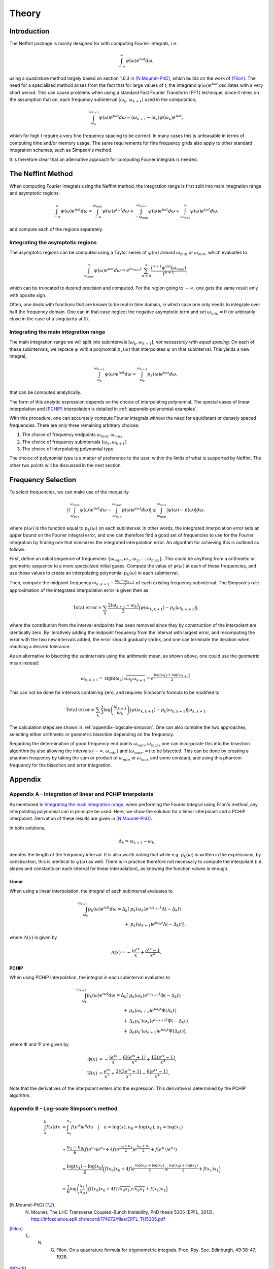 Theory
======

Introduction
------------

The Neffint package is mainly designed for with computing Fourier integrals, i.e.

.. math::
    \int_{-\infty}^{\infty} \psi(\omega) e^{i \omega t} d\omega,

using a quadrature method largely based on section 1.6.3 in [N.Mounet-PhD]_, which builds on the work of [Filon]_.
The need for a specialized method arises from the fact that for large values of `t`,
the integrand :math:`\psi(\omega) e^{i \omega t}` oscillates with a very short period.
This can cause problems when using a standard Fast Fourier Transform (FFT) technique,
since it relies on the assumption that on, each frequency subinterval :math:`[\omega_k, \omega_{k+1}]` used in the computation,

.. math::
    \int_{\omega_k}^{\omega_{k+1}} \psi(\omega) e^{i \omega t} d\omega
    \approx
    (\omega_{k+1} - \omega_k) \psi(\omega_k) e^{i \omega t},

which for high `t` require a very fine frequency spacing to be correct.
In many cases this is unfeasable in terms of computing time and/or memory usage.
The same requirements for fine frequency grids also apply to other standard integration schemes, such as Simpson's method.

It is therefore clear that an alternative approach for computing Fourier integrals is needed.


The Neffint Method
------------------

When computing Fourier integrals using the Neffint method, the integration range is first split into main integration range and asymptotic regions:

.. math::
    \int_{-\infty}^{\infty} \psi(\omega) e^{i \omega t} d\omega
    \approx
    \int_{-\infty}^{\omega_{min}} \psi(\omega) e^{i \omega t} d\omega
    + \int_{-\omega_{min}}^{\omega_{max}} \psi(\omega) e^{i \omega t} d\omega
    + \int_{\omega_{max}}^{\infty} \psi(\omega) e^{i \omega t} d\omega,

and compute each of the regions separately.


Integrating the asymptotic regions
~~~~~~~~~~~~~~~~~~~~~~~~~~~~~~~~~~

The asymptotic regions can be computed using a Taylor series of :math:`\psi(\omega)`
around :math:`\omega_{min}` or :math:`\omega_{min}`, which evaluates to

.. math::
    \int_{\omega_{max}}^{\infty} \psi(\omega) e^{i \omega t} d\omega
    =
    e^{i \omega_{max} t} \sum_{n=0}^\infty \frac{ i^{n+1} \psi^{(n)}(\omega_{max})}{t^{n+1}},

which can be truncated to desired precision and computed. For the region going to :math:`-\infty`,
one gets the same result only with oposite sign.

Often, one deals with functions that are known to be real in time domain,
in which case one only needs to integrate over half the frequency domain.
One can in that case neglect the negative asymptotic term and set :math:`\omega_{min} = 0`
(or arbitrarily close in the case of a singularity at `0`).


Integrating the main integration range
~~~~~~~~~~~~~~~~~~~~~~~~~~~~~~~~~~~~~~

The main integration range we will split into subintervals :math:`[\omega_k, \omega_{k+1}]`,
`not necessarily with equal spacing`.
On each of these subintervals, we replace :math:`\psi` with a polynomial :math:`p_k(\omega)`
that interpolates :math:`\psi` on that subinterval. This yields a new integral,

.. math::
    \int_{\omega_k}^{\omega_{k+1}} \psi(\omega) e^{i \omega t} d\omega
    \approx
    \int_{\omega_k}^{\omega_{k+1}} p_k(\omega)  e^{i \omega t} d\omega,

that can be computed analytically.

The form of this analytic expression depends on the choice of interpolating polynomial.
The special cases of linear interpolation and [PCHIP]_ interpolation is detailed in :ref:`appendix-polynomial-examples`.

With this procedure, one can accurately compute Fourier integrals
without the need for equidistant or densely spaced frequencies.
There are only three remaining arbitrary choices:

1. The choice of frequency endpoints :math:`\omega_{min}, \omega_{max}`
2. The choice of frequency subintervals :math:`[\omega_k, \omega_{k+1}]`
3. The choice of interpolating polynomial type

The choice of polynomial type is a matter of preference to the user, within the limits of what is supported by Neffint.
The other two points will be discussed in the next section.


Frequency Selection
-------------------

To select frequencies, we can make use of the inequality

.. Using \left and \right (og \big or similar) on the absolute value signs change the colour to make them almost invisible, for some reason
.. math::
    | \left( \int_{\omega_{min}}^{\omega_{max}} \psi(\omega) e^{i \omega t} d\omega - \int_{\omega_{min}}^{\omega_{max}} p(\omega) e^{i \omega t} d\omega \right) |
    \leq
    \int_{\omega_{min}}^{\omega_{max}} |\psi(\omega) - p(\omega)| d\omega,

where :math:`p(\omega)` is the function equal to :math:`p_k(\omega)` on each subinterval.
In other words, the integrated interpolation error sets an upper bound on the Fourier integral error,
and one can therefore find a good set of frequencies to use for the Fourier integration
by finding one that minimizes the integrated interpolation error. An algorithm for achieving this is outlined as follows:

First, define an initial sequence of frequencies :math:`\{\omega_{min}, \omega_1, \omega_2, \cdots, \omega_{max}\}`.
This could be anything from a arithmetic or geometric sequence to a more specialized initial guess.
Compute the value of :math:`\psi(\omega)` at each of these frequencies, and use those values to create an interpolating polynomial :math:`p_k(\omega)` in each subinterval.

Then, compute the midpoint frequency :math:`\omega_{k, k+1} = \frac{\omega_k + \omega_{k+1}}{2}` of each existing frequency subinterval.
The Simpson's rule approximation of the integrated interpolation error is given then as

.. math::
    \text{Total error} = \sum_k \frac{2(\omega_{k+1} - \omega_k)}{3} | \psi(\omega_{k, k+1}) - p_k(\omega_{k, k+1}) |,

where the contribution from the interval endpoints has been removed since they by construction of the interpolant are identically zero.
By iteratively adding the midpoint frequency from the interval with largest error, and recomputing the error with the two new intervals added,
the error should gradually shrink, and one can terminate the iteration when reaching a desired tolerance.

As an alternative to bisecting the subintervals using the arithmetic mean, as shown above, one could use the geometric mean instead:

.. math::
    \omega_{k, k+1} = \operatorname{sign}(\omega_k) \sqrt{\omega_k \omega_{k+1}} = e^{\frac{\log(\omega_k) + \log(\omega_{k+1})}{2}}.

This can not be done for intervals containing zero, and requires Simpson's formula to be modified to

.. math::
    \text{Total error} = \sum_k \frac{2}{3} \log\left({\frac{\omega_{k+1}}{\omega_k}}\right) | \psi(\omega_{k, k+1}) - p_k(\omega_{k, k+1}) |\omega_{k, k+1}.

The calculation steps are shown in :ref:`appendix-logscale-simpson`.
One can also combine the two approaches, selecting either arithmetic or geometric bisection depending on the frequency.

Regarding the determination of good frequency end points :math:`\omega_{min}, \omega_{max}`, one can incorporate this into the bisection algorithm by also allowing the intervals
:math:`(-\infty, \omega_{min})` and :math:`(\omega_{max}, \infty)` to be bisected.
This can be done by creating a phantom frequency by taking the sum or product of :math:`\omega_{min}` or :math:`\omega_{max}` and some constant,
and using this phantom frequency for the bisection and error integration.


Appendix
--------

.. _appendix-polynomial-examples:

Appendix A - Integration of linear and PCHIP interpolants
~~~~~~~~~~~~~~~~~~~~~~~~~~~~~~~~~~~~~~~~~~~~~~~~~~~~~~~~~

As mentioned in `Integrating the main integration range`_, when performing the Fourier integral using Filon's method, any interpolating polynomial can in principle be used.
Here, we show the solution for a linear interpolant and a PCHIP interpolant. Derivation of these results are given in [N.Mounet-PhD]_.

In both solutions,

.. math::
    \Delta_k = \omega_{k+1} - \omega_k

denotes the length of the frequency interval. It is also worth noting that while e.g. :math:`p_k(\omega)` is written in the expressions,
by construction, this is identical to :math:`\psi(\omega)` as well.
There is in practice therefore not necessary to compute the interpolant (i.e. slopes and constants on each interval for linear interpolation),
as knowing the function values is enough.

Linear
^^^^^^
When using a linear interpolation, the integral of each subinterval evaluates to

.. math::
    \begin{align}
        \int_{\omega_k}^{\omega_{k+1}} p_k(\omega) e^{i \omega t} d\omega
        = \Delta_k[
            & p_k(\omega_k) e^{i \omega_{k+1} t} \Lambda(-\Delta_k t) \\
            + & p_k(\omega_{k+1}) e^{i \omega_k t} \Lambda(-\Delta_k t)
        ],
    \end{align}

where :math:`\Lambda(x)` is given by


.. math::
    \Lambda(x) = - \frac{i e^{ix}}{x} + \frac{e^{ix} -1}{x^2}.

PCHIP
^^^^^

When using PCHIP interpolation, the integral in each subinterval evaluates to

.. math::
    \begin{align}
        \int_{\omega_k}^{\omega_{k+1}} p_k(\omega) e^{i \omega t} d\omega
        = \Delta_k[ 
            & p_k(\omega_k) e^{i \omega_{k+1} t} \Phi(-\Delta_k t) \\
            + & p_k(\omega_{k+1}) e^{i \omega_k t} \Phi(\Delta_k t) \\
            + & \Delta_k p_k'(\omega_k) e^{i \omega_{k+1} t} \Psi(-\Delta_k t) \\
            + & \Delta_k p_k'(\omega_{k+1}) e^{i \omega_k t} \Psi(\Delta_k t)
        ],
    \end{align}

where :math:`\Phi` and :math:`\Psi` are given by

.. math::
    \begin{align}
        \Phi(x) & =
            - \frac{i e^{i x}}{x} 
            - \frac{6 i (e^{i x} + 1)}{x^3}
            + \frac{12(e^{i x} - 1)}{x^4}, \\
        \Psi(x) & = 
            \frac{e^{i x}}{x^2} 
            + \frac{2 i (2 e^{i x} + 1)}{x^3}
            - \frac{6(e^{i x} - 1)}{x^4}.
    \end{align}

Note that the derivatives of the interpolant enters into the expression. This derivative is determined by the PCHIP algorithm.

.. _appendix-logscale-simpson:

Appendix B - Log-scale Simpson's method
~~~~~~~~~~~~~~~~~~~~~~~~~~~~~~~~~~~~~~~

.. math::
    \begin{align*}
        \int_a^b f(x) dx &= \int_{u_0}^{u_1} f(e^u) e^u du \quad |\quad u = \log(x), u_0 = \log(x_0) , u_1 = \log(x_1) \\
        \\
        &\approx \frac{u_1 - u_0}{6} \left(f(e^{u_0})e^{u_0} + 4 f(e^{\frac{u_0 + u_1}{2}})e^{\frac{u_0 + u_1}{2}} + f(e^{u_1})e^{u_1} \right) \\
        \\
        &= \frac{\log(x_1) - \log(x_0)}{6} \Bigl( f(x_0)x_0 + 4 f(e^{\frac{\log(x_0) + \log(x_1)}{2}})e^{\frac{\log(x_0) + \log(x_1)}{2}}+ f(x_1)x_1 \Bigr) \\
        \\
        &=\frac{1}{6} \log\left({\frac{x_1}{x_0}}\right) \Bigl( f(x_0)x_0 + 4 f(\sqrt{x_0 x_1})\sqrt{x_0 x_1} + f(x_1)x_1 \Bigr)
    \end{align*}


.. [N.Mounet-PhD] N. Mounet. The LHC Transverse Coupled-Bunch Instability, PhD thesis 5305 (EPFL, 2012), http://infoscience.epfl.ch/record/174672/files/EPFL_TH5305.pdf
.. [Filon] L. N. G. Filon. On a quadrature formula for trigonometric integrals. Proc. Roy. Soc. Edinburgh, 49:38-47, 1928.
.. [PCHIP] F. N. Fritsch and J. Butland, A method for constructing local monotone piecewise cubic interpolants, SIAM J. Sci. Comput., 5(2), 300-304 (1984). DOI:10.1137/0905021.
